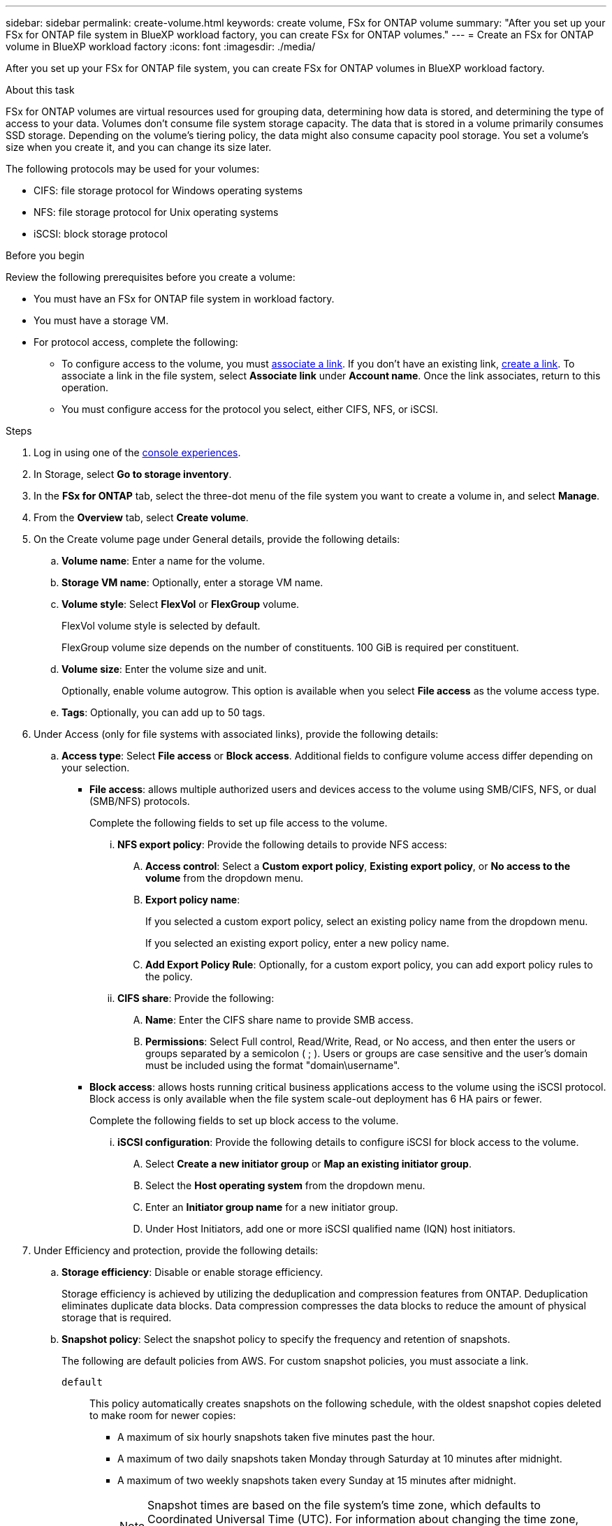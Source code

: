 ---
sidebar: sidebar
permalink: create-volume.html
keywords: create volume, FSx for ONTAP volume
summary: "After you set up your FSx for ONTAP file system in BlueXP workload factory, you can create FSx for ONTAP volumes."
---
= Create an FSx for ONTAP volume in BlueXP workload factory
:icons: font
:imagesdir: ./media/

[.lead]
After you set up your FSx for ONTAP file system, you can create FSx for ONTAP volumes in BlueXP workload factory.

.About this task
FSx for ONTAP volumes are virtual resources used for grouping data, determining how data is stored, and determining the type of access to your data. Volumes don't consume file system storage capacity. The data that is stored in a volume primarily consumes SSD storage. Depending on the volume's tiering policy, the data might also consume capacity pool storage. You set a volume's size when you create it, and you can change its size later. 

The following protocols may be used for your volumes:

* CIFS: file storage protocol for Windows operating systems
* NFS: file storage protocol for Unix operating systems
* iSCSI: block storage protocol 

.Before you begin
Review the following prerequisites before you create a volume: 

* You must have an FSx for ONTAP file system in workload factory. 
* You must have a storage VM. 
* For protocol access, complete the following: 
** To configure access to the volume, you must link:manage-links.html[associate a link]. If you don't have an existing link, link:create-link.html[create a link]. To associate a link in the file system, select *Associate link* under *Account name*. Once the link associates, return to this operation. 
** You must configure access for the protocol you select, either CIFS, NFS, or iSCSI. 

.Steps
. Log in using one of the link:https://docs.netapp.com/us-en/workload-setup-admin/console-experiences.html[console experiences^].
. In Storage, select *Go to storage inventory*. 
. In the *FSx for ONTAP* tab, select the three-dot menu of the file system you want to create a volume in, and select *Manage*. 
. From the *Overview* tab, select *Create volume*. 
. On the Create volume page under General details, provide the following details: 
.. *Volume name*: Enter a name for the volume. 
.. *Storage VM name*: Optionally, enter a storage VM name. 
.. *Volume style*: Select *FlexVol* or *FlexGroup* volume. 
+
FlexVol volume style is selected by default. 
+
FlexGroup volume size depends on the number of constituents. 100 GiB is required per constituent. 
.. *Volume size*: Enter the volume size and unit. 
+
Optionally, enable volume autogrow. This option is available when you select *File access* as the volume access type. 
.. *Tags*: Optionally, you can add up to 50 tags.
. Under Access (only for file systems with associated links), provide the following details: 
.. *Access type*: Select *File access* or *Block access*. Additional fields to configure volume access differ depending on your selection. 
* *File access*: allows multiple authorized users and devices access to the volume using SMB/CIFS, NFS, or dual (SMB/NFS) protocols. 
+
Complete the following fields to set up file access to the volume.
+
... *NFS export policy*: Provide the following details to provide NFS access: 
.... *Access control*: Select a *Custom export policy*, *Existing export policy*, or *No access to the volume* from the dropdown menu.
.... *Export policy name*: 
+
If you selected a custom export policy, select an existing policy name from the dropdown menu.
+
If you selected an existing export policy, enter a new policy name. 
.... *Add Export Policy Rule*: Optionally, for a custom export policy, you can add export policy rules to the policy. 
... *CIFS share*: Provide the following: 
.... *Name*: Enter the CIFS share name to provide SMB access. 
.... *Permissions*: Select Full control, Read/Write, Read, or No access, and then enter the users or groups separated by a semicolon ( ; ). Users or groups are case sensitive and the user's domain must be included using the format "domain\username". 
+
* *Block access*: allows hosts running critical business applications access to the volume using the iSCSI protocol. Block access is only available when the file system scale-out deployment has 6 HA pairs or fewer. 
+
Complete the following fields to set up block access to the volume.
+
... *iSCSI configuration*: Provide the following details to configure iSCSI for block access to the volume. 
.... Select *Create a new initiator group* or *Map an existing initiator group*. 
.... Select the *Host operating system* from the dropdown menu. 
.... Enter an *Initiator group name* for a new initiator group. 
.... Under Host Initiators, add one or more iSCSI qualified name (IQN) host initiators.  
. Under Efficiency and protection, provide the following details: 
.. *Storage efficiency*: Disable or enable storage efficiency. 
+
Storage efficiency is achieved by utilizing the deduplication and compression features from ONTAP. Deduplication eliminates duplicate data blocks. Data compression compresses the data blocks to reduce the amount of physical storage that is required. 
.. *Snapshot policy*: Select the snapshot policy to specify the frequency and retention of snapshots. 
+
The following are default policies from AWS. For custom snapshot policies, you must associate a link. 
+
`default`::: This policy automatically creates snapshots on the following schedule, with the oldest snapshot copies deleted to make room for newer copies:
+
* A maximum of six hourly snapshots taken five minutes past the hour.
* A maximum of two daily snapshots taken Monday through Saturday at 10 minutes after midnight.
* A maximum of two weekly snapshots taken every Sunday at 15 minutes after midnight.
+
NOTE: Snapshot times are based on the file system's time zone, which defaults to Coordinated Universal Time (UTC). For information about changing the time zone, refer to link:https://library.netapp.com/ecmdocs/ECMP1155684/html/GUID-E26E4C94-DF74-4E31-A6E8-1D2D2287A9A1.html[Displaying and setting the system time zone^] in the NetApp Support documentation.
+

`default-1weekly`::: This policy works in the same way as the `default` policy, except that it only retains one snapshot from the weekly schedule.
+
`none`::: This policy doesn't take any snapshots. You can assign this policy to volumes to prevent automatic snapshots from being taken.

.. *Tiering policy*: Select the tiering policy for the data stored in the volume. 
+
Auto is the default tiering policy when creating a volume using the user interface. For more information about volume tiering policies, refer to link:https://docs.aws.amazon.com/fsx/latest/ONTAPGuide/volume-storage-capacity.html#data-tiering-policy[Volume storage capacity^] in AWS FSx for NetApp ONTAP documentation. 
. Under Advance configuration, provide the following: 
.. *Junction path*: Enter the location in the storage VM's namespace where the volume gets mounted. The default junction path is `/<volume-name>`.
.. *Aggregates list*: Only for FlexGroup volumes. Add or remove aggregates. The minimum number of aggregates is one. 
.. *Number of constituents*: Only for FlexGroup volumes. Enter the number of constituents per aggregate. 100 GiB is required per constituent.
. Select *Create*. 

.Result
Volume creation is initiated. Once created, the new volume will appear in the Volumes tab. 

//After b. Snapshot policy, add immutable files step and details when available
//.. *Immutable files*: Disabled by default. Enabling immutable files is possible only during volume creation. Once enabled, this feature cannot be disabled.
//+
//Enabling the immutable files feature permanently commits files in this volume to an immutable WORM (write-once-read-many) state. 
//+
//_Retention modes_
//You can select from two retention modes - Enterprise or Compliance. 
//* In Enterprise mode, an immutable files, or SnapLock, administrator can delete a file during its retention period. 
//* In Compliance mode, a WORM file cannot be deleted before its retention period expires. Similarly, the immutable volume cannot be deleted until the retention periods for all files within the volume expire. 
//+
//_Retention period_
//The retention period has two settings - retention policy and retention periods. The _retention policy_ defines how long to retain files in an immutable WORM state. You can specify your own retention policy or use the default retention policy (unspecified) which is 30 years. The minimum and maximum _retention periods_ define the range of time allowed for locking files.
//+
//_Autocommit_
//You'll have the option to enable the autocommit feature. The autocommit feature commits a file to WORM state on a SnapLock volume if the file did not change for the autocommit period duration. The autocommit feature is disabled by default. The files you want to autocommit must reside on a SnapLock volume.
//... Select to enable *Immutable files powered by SnapLock*. 
//... Select the box to agree and proceed.  
//... Select *Enable*. 
//... *Retention mode*: Select *Enterprise* or *Compliance* mode. 
//... *Retention period*: 
//* Select the retention policy: 
//** *Unspecified*: Sets the retention policy to 30 years.
//** *Specify period*: Enter the number of seconds, hours, days, months, or years to set your own retention policy.  
//* Select the minimum and maximum retention periods: 
//** *Minimum*: Enter the number of seconds, hours, days, months, or years to set the minimum retention period.
//** *Maximum*: Enter the number of seconds, hours, days, months, or years to set the maximum retention period.
//... *Autocommit*: Disable or enable autocommit. If you enable autocommit, set the autocommit period. 
//... *Privileged delete*: Disable or enable. Allows an administrator to delete an unexpired WORM file. 
//... *Volume append mode*: Disable or enable. Enables you to add new content to WORM files.
